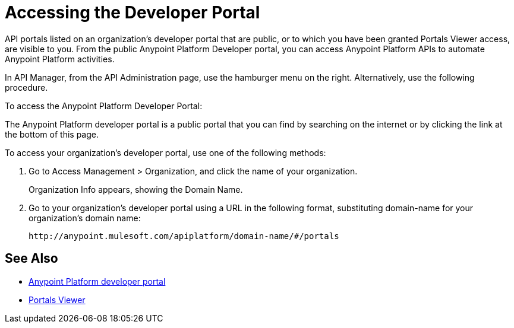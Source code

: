 = Accessing the Developer Portal

API portals listed on an organization's developer portal that are public, or to which you have been granted Portals Viewer access, are visible to you. From the public Anypoint Platform Developer portal, you can access Anypoint Platform APIs to automate Anypoint Platform activities.

In API Manager, from the API Administration page, use the hamburger menu on the right. Alternatively, use the following procedure.

To access the Anypoint Platform Developer Portal:

The Anypoint Platform developer portal is a public portal that you can find by searching on the internet or by clicking the link at the bottom of this page. 

To access your organization's developer portal, use one of the following methods:

. Go to Access Management > Organization, and click the name of your organization.
+
Organization Info appears, showing the Domain Name.
+
. Go to your organization's developer portal using a URL in the following format, substituting domain-name for your organization's domain name:
+
`+http://anypoint.mulesoft.com/apiplatform/domain-name/#/portals+`

== See Also

* link:https://anypoint.mulesoft.com/apiplatform/anypoint-platform/#/portals[Anypoint Platform developer portal]
* link:/access-management/roles#default-roles[Portals Viewer]
